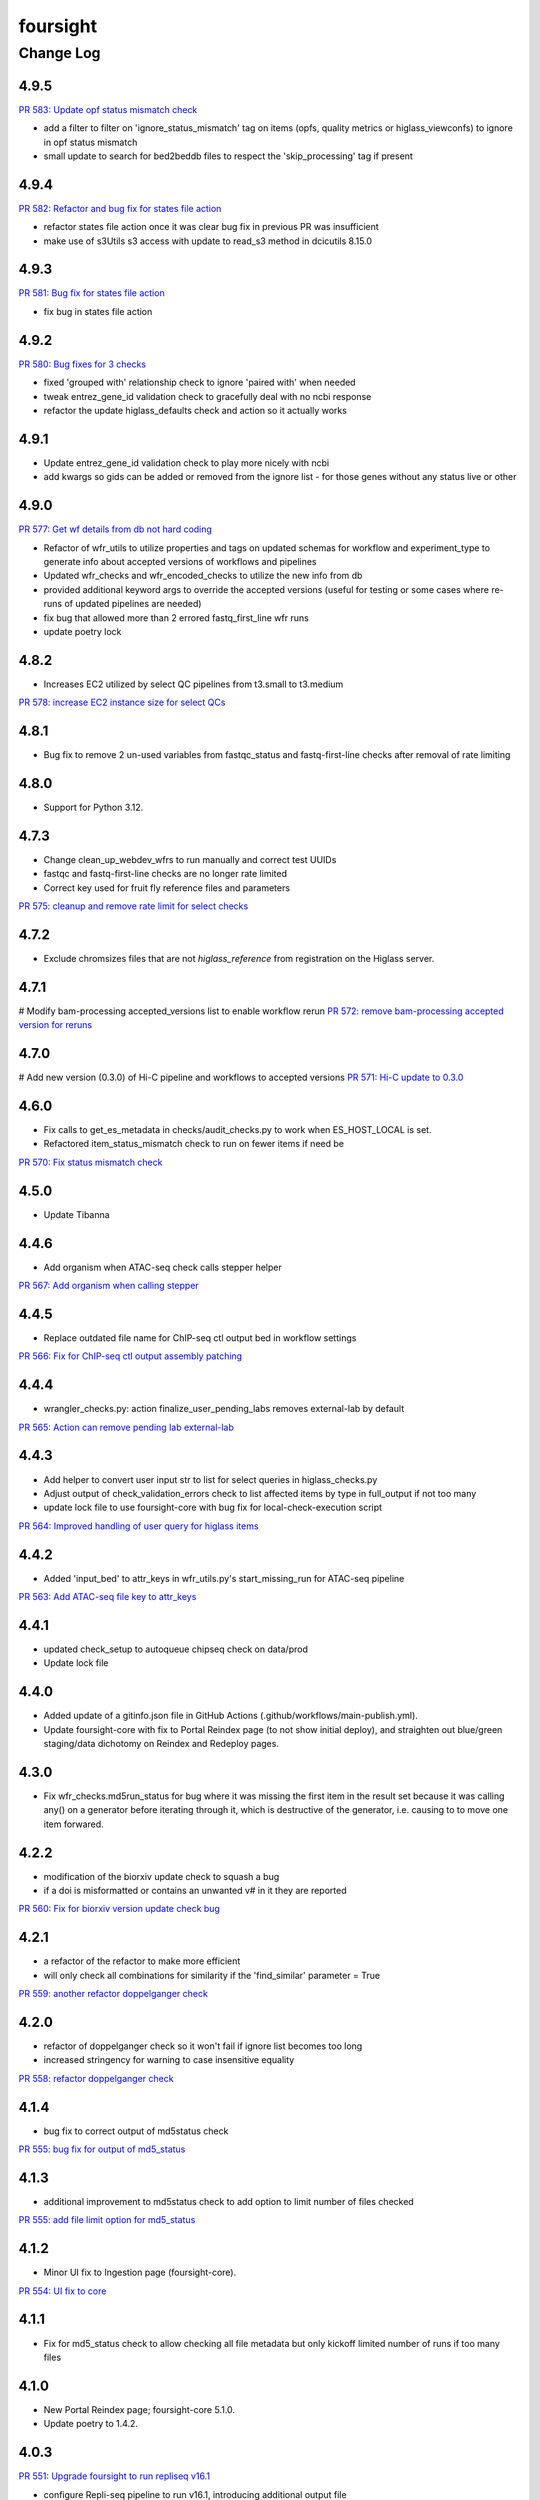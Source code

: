 =========
foursight
=========


----------
Change Log
----------


4.9.5
=====

`PR 583: Update opf status mismatch check <https://github.com/4dn-dcic/foursight/pull/583>`_

* add a filter to filter on 'ignore_status_mismatch' tag on items (opfs, quality metrics or higlass_viewconfs) to ignore in opf status mismatch
* small update to search for bed2beddb files to respect the 'skip_processing' tag if present


4.9.4
=====

`PR 582: Refactor and bug fix for states file action <https://github.com/4dn-dcic/foursight/pull/582>`_

* refactor states file action once it was clear bug fix in previous PR was insufficient
* make use of s3Utils s3 access with update to read_s3 method in dcicutils 8.15.0


4.9.3
=====

`PR 581: Bug fix for states file action <https://github.com/4dn-dcic/foursight/pull/581>`_

* fix bug in states file action


4.9.2
=====

`PR 580: Bug fixes for 3 checks <https://github.com/4dn-dcic/foursight/pull/580>`_

* fixed 'grouped with' relationship check to ignore 'paired with' when needed
* tweak entrez_gene_id validation check to gracefully deal with no ncbi response
* refactor the update higlass_defaults check and action so it actually works 


4.9.1
=====

* Update entrez_gene_id validation check to play more nicely with ncbi
* add kwargs so gids can be added or removed from the ignore list - for those genes without any status live or other


4.9.0
=====

`PR 577: Get wf details from db not hard coding <https://github.com/4dn-dcic/foursight/pull/577>`_

* Refactor of wfr_utils to utilize properties and tags on updated schemas for workflow and experiment_type to generate info about accepted versions of workflows and pipelines
* Updated wfr_checks and wfr_encoded_checks to utilize the new info from db
* provided additional keyword args to override the accepted versions (useful for testing or some cases where re-runs of updated pipelines are needed)
* fix bug that allowed more than 2 errored fastq_first_line wfr runs
* update poetry lock


4.8.2
=====

* Increases EC2 utilized by select QC pipelines from t3.small to t3.medium
`PR 578: increase EC2 instance size for select QCs <https://github.com/4dn-dcic/foursight/pull/578>`_

4.8.1
=====

* Bug fix to remove 2 un-used variables from fastqc_status and fastq-first-line checks after removal of rate limiting


4.8.0
=====

* Support for Python 3.12.


4.7.3
=====

* Change clean_up_webdev_wfrs to run manually and correct test UUIDs
* fastqc and fastq-first-line checks are no longer rate limited
* Correct key used for fruit fly reference files and parameters
`PR 575: cleanup and remove rate limit for select checks <https://github.com/4dn-dcic/foursight/pull/575>`_

4.7.2
=====

* Exclude chromsizes files that are not `higlass_reference` from registration on the Higlass server.

4.7.1
=====

# Modify bam-processing accepted_versions list to enable workflow rerun
`PR 572: remove bam-processing accepted version for reruns <https://github.com/4dn-dcic/foursight/pull/572>`_

4.7.0
=====

# Add new version (0.3.0) of Hi-C pipeline and workflows to accepted versions
`PR 571: Hi-C update to 0.3.0 <https://github.com/4dn-dcic/foursight/pull/571>`_

4.6.0
=====
* Fix calls to get_es_metadata in checks/audit_checks.py to work when ES_HOST_LOCAL is set.
* Refactored item_status_mismatch check to run on fewer items if need be

`PR 570: Fix status mismatch check <https://github.com/4dn-dcic/foursight/pull/570>`_

4.5.0
=====
* Update Tibanna

4.4.6
=====
* Add organism when ATAC-seq check calls stepper helper

`PR 567: Add organism when calling stepper <https://github.com/4dn-dcic/foursight/pull/567>`_

4.4.5
=====
* Replace outdated file name for ChIP-seq ctl output bed in workflow settings

`PR 566: Fix for ChIP-seq ctl output assembly patching <https://github.com/4dn-dcic/foursight/pull/566>`_

4.4.4
=====
* wrangler_checks.py: action finalize_user_pending_labs removes external-lab by default

`PR 565: Action can remove pending lab external-lab <https://github.com/4dn-dcic/foursight/pull/565>`_

4.4.3
=====
* Add helper to convert user input str to list for select queries in higlass_checks.py
* Adjust output of check_validation_errors check to list affected items by type in full_output if not too many
* update lock file to use foursight-core with bug fix for local-check-execution script

`PR 564: Improved handling of user query for higlass items <https://github.com/4dn-dcic/foursight/pull/564>`_

4.4.2
=====
* Added 'input_bed' to attr_keys in wfr_utils.py's start_missing_run for ATAC-seq pipeline

`PR 563: Add ATAC-seq file key to attr_keys <https://github.com/4dn-dcic/foursight/pull/563>`_

4.4.1
=====
* updated check_setup to autoqueue chipseq check on data/prod
* Update lock file


4.4.0
=====
* Added update of a gitinfo.json file in GitHub Actions (.github/workflows/main-publish.yml).
* Update foursight-core with fix to Portal Reindex page (to not show initial deploy),
  and straighten out blue/green staging/data dichotomy on Reindex and Redeploy pages. 

4.3.0
=====
* Fix wfr_checks.md5run_status for bug where it was missing the first item in the result
  set because it was calling any() on a generator before iterating through it, which is
  destructive of the generator, i.e. causing to to move one item forwared.

4.2.2
=====

* modification of the biorxiv update check to squash a bug 
* if a doi is misformatted or contains an unwanted v# in it they are reported
  
`PR 560: Fix for biorxiv version update check bug <https://github.com/4dn-dcic/foursight/pull/560>`_

4.2.1
=====

* a refactor of the refactor to make more efficient
* will only check all combinations for similarity if the 'find_similar' parameter = True

`PR 559: another refactor doppelganger check <https://github.com/4dn-dcic/foursight/pull/559>`_

4.2.0
=====

* refactor of doppelganger check so it won't fail if ignore list becomes too long
* increased stringency for warning to case insensitive equality

`PR 558: refactor doppelganger check <https://github.com/4dn-dcic/foursight/pull/558>`_

4.1.4
=====

* bug fix to correct output of md5status check

`PR 555: bug fix for output of md5_status <https://github.com/4dn-dcic/foursight/pull/556>`_

4.1.3
=====

* additional improvement to md5status check to add option to limit number of files checked

`PR 555: add file limit option for md5_status <https://github.com/4dn-dcic/foursight/pull/555>`_

4.1.2
=====

* Minor UI fix to Ingestion page (foursight-core).

`PR 554: UI fix to core <https://github.com/4dn-dcic/foursight/pull/554>`_

4.1.1
=====

* Fix for md5_status check to allow checking all file metadata but only kickoff limited number of runs if too many files

4.1.0
=====

* New Portal Reindex page; foursight-core 5.1.0.
* Update poetry to 1.4.2.

4.0.3
=====

`PR 551: Upgrade foursight to run repliseq v16.1 <https://github.com/4dn-dcic/foursight/pull/551>`_

* configure Repli-seq pipeline to run v16.1, introducing additional output file

4.0.2
=====

`PR: 550: Add new expt type to assay_subclass_short dictionary <https://github.com/4dn-dcic/foursight/pull/550>`_

* Fixed a bug in the hi-c markdown table generation check.

4.0.1
=====

`PR:549: Fix bug in hi-c table generation check <https://github.com/4dn-dcic/foursight/pull/549>`_

* Fixed a bug in the hi-c markdown table generation check.
* also allow dataset_group field search when relevant

4.0.0
=====

* Update to Python 3.11.

3.9.0
=====

`PR 542: Google Analytics Data API v1 migration <https://github.com/4dn-dcic/foursight/pull/542>`_

* includes Google Reporting API v4 to Google Analytics Data API v1(beta) migration updates required for running sync_google_analytics_data check

3.8.3
=====

* fixed a bug in keyword args to not use hyphens which caused syntax error

3.8.2
=====

* add a non-dcic boolean option to BamQC and PairsQC to allow these workflows to run on lab provided files

3.8.1
=====

`PR 528: ChIP-seq update to 2.1.6 <https://github.com/4dn-dcic/foursight/pull/528>`_

* Modify wfr_encode_checks to run the updated (v2.1.6) ChIP-seq pipeline
* Update helpers (utils and settings) to run the modified check

3.8.0
=====

`PR 545: update dcicutils version <https://github.com/4dn-dcic/foursight/pull/545>`_

* update locked dcicutils version needed due to fourfront schema version updates

3.7.0
=====

`PR 543: rewrite sync_users_oh to remove pandas and numpy <https://github.com/4dn-dcic/foursight/pull/543>`_

* Removed dependency on pandas by refactoring code in wrangler_checks.py
  to use new convert_table_to_ordered_dict function in check_utils.py.

3.6.3
=====

`PR 541: add uploaded status to beta-actin count check <https://github.com/4dn-dcic/foursight/pull/541>`_

* update locked version of dcicutils to ^7.7.0

3.6.2
=====

`PR 540: add uploaded status to beta-actin count check <https://github.com/4dn-dcic/foursight/pull/540>`_

* small update to include fastq files with uploaded status that are linked to RNA-seq experiments to be checked for beta-actin counts in order to verify strandedness.

3.6.1
=====

`PR 539: badge bug fix <https://github.com/4dn-dcic/foursight/pull/539>`_

* Fixed a bug in the replicate set consistency badge check 

3.6.0
=====
* Changes (to foursight-core) to the access key check; making sure the action does not run every single day.

3.5.2
=====

`PR 538: Update checks that check for number of runs - rate limits output <https://github.com/4dn-dcic/foursight/pull/538>`_

* Adding info to brief output and WARN if the function that checks the number of runs over the past 6 hours indicates not to start new runs.

3.5.1
=====

`PR 535: Add new audit check for ChIP-seq target tags <https://github.com/4dn-dcic/foursight/pull/535>`_

* New check that makes sure that BioFeatures linked to ChIP-seq experiments as targets have the correct tag added

3.5.0
=====
* Changes in foursight-core (4.3.0) to fix access key check.

3.4.8
=====
* No difference between this (3.4.8) version and 3.4.7, except that 3.47 mistakenly was referring
  to the beta version of foursight (4.2.0.1b6) rather than the real non-beta version (4.2.0).

3.4.7
=====
* Fix to prepare_static_headers_Chromatin_Tracing in checks/header_checks.py from fix_sh_ct_dec branch.
* Minor UI fixes for display of status text for checks/actions - in foursight-core.
* Added UI warning for registered action functions with no associated check - in foursight-core.
* Added UI display of Redis info on INFO page - in foursight-core.
* Added a d default .chalice/config.json and removed this from .gitignore


3.4.6
=====
* small bug fix for assay_subclass_short check so new experiment_type gets right value

3.4.5
=====
* Update foursight-core 4.1.2.
  Fixes for check arguments not being converted (from string) to int/float/etc as
  appropriate in the React version only (was not calling query_params_to_literals).

3.4.4
=====
* Small update to assay_subclass_short update check to use new FISH assay_subclass_short as new value
* bug fix where an extra slash was added in url string to check against causing erroneus broken link to be reported

3.4.3
=====
* Added a new check in the header_checks.py for automate patching of FOF-CT static section for chromatin tracing datasets (Multiplexed FISH).

3.4.2
=====
* Version changes related to foursight-core changes for SSL certificate and Portal access key checking.
* Using new dcicutils.scripts.publish_to_pypi for publish.

3.3.5
=====

`PR 522: Add new params to ignore uuids or reset external expset with no pub check <https://github.com/4dn-dcic/foursight/pull/527>`_

* add 'uuids_to_ignore' parameter for a list of uuids to ignore and hence not warn for this check
* add 'reset_ignore' parameter to clear the list of uuids that are ignored

3.3.4
=====

`PR 526: Dependency updates <https://github.com/4dn-dcic/foursight/pull/526/files>`_

* Bump foursight-core + dcicutils, and allow higher PyJWT versions for consistency with foursight-cgap

3.3.3
=====

* Fixes the FF build cluster value

3.3.2
=====
* Update to foursight-core 3.3.2 (and dcicutils 6.8.0).

3.3.1
=====

`PR 522: limit beddb reruns for reference files <https://github.com/4dn-dcic/foursight/pull/522>`_

* Bug fix: prevent automatic execution of bedtobeddb workflow on FileReference
  items when at least 2 previous runs exist.

3.3.0
=====
* Changes related editing user projects/institutions.
* Removed the trigger_codebuild_run check (in foursight-core now).

3.2.1
=====

`PR 519: Bug fix ont upd check <https://github.com/4dn-dcic/foursight/pull/519>`_

* bug fix for check_for_ontology_updates - request more of the file header to get version info

3.2.0
=====
* Changes related to support for running actions in Foursight React.

3.1.1
=====

`PR 515: Bug fix consistent rep info check <https://github.com/4dn-dcic/foursight/pull/515>`_

* The ``consistent_replicate_info`` badge check was updating messages for all
  linked items (e.g. protocols), when there was no need to. Bug fixed.
* Fix ``app_utils_obj`` import.
* Add ``microscope_configuration_master`` to the list of fields to compare.

3.1.0
=====
* Updated foursight-core version; changes there related to /accounts page.
* Moved lookup of check_setup.json (and accounts.json) to foursight-core,
  from foursight/chalicelib_fourfront/app_utils.py.

2.3.3
=====

`PR 514: Errored runs chk edit <https://github.com/4dn-dcic/foursight/pull/514>`_

* Edited the check for errored workflow runs to only report recent ones.

  * By default in the past 30 days. This can be modified using the ``days_back`` arg.
  * Use 0 to search all errored runs.

2.3.2
=====

`PR 510: Edit consistent replicate info check <https://github.com/4dn-dcic/foursight/pull/510>`_

* Edit the ``consistent_replicate_info`` badge check to print a more readable message.

2.4.0
=====
* Changes related to a new experimental /accounts page in Foursight which can show summary
  Foursight and Portal info from other AWS accounts. To take advantage of it there is an
  accounts.json file in the chalicelib_fourfront directory which contains a simple list
  of Foursight URLs for other AWS accounts. If this file is not present no harm.
  This file has been manually encrypted, since it contains internal URLs, using
  the ENCODED_AUTH0_SECRET value in the Global Application Configuration (GAC)
  in the AWS Secrets Manager. There are convenience poetry scripts, to encrypt
  and/or decrypt this file locally: encrypt-accounts-file, decrypt-accounts-file.
  Currently this file contains just URL for 4dn-dcic dev and prod.
  Again, this is experimental, and easily disabled (remove accounts.json).
* Moved lookup of check_setup.json (and accounts.json) to foursight-core,
  from foursight-cgap/chalicelib_cap/app_utils.py.

2.3.3
=====

`PR 514: Errored runs chk edit <https://github.com/4dn-dcic/foursight/pull/514>`_

* Edited the check for errored workflow runs to only report recent ones.

  * By default in the past 30 days. This can be modified using the ``days_back`` arg.
  * Use 0 to search all errored runs.

2.3.2
=====

`PR 510: Edit consistent replicate info check <https://github.com/4dn-dcic/foursight/pull/510>`_

* Edit the ``consistent_replicate_info`` badge check to print a more readable message.

2.3.1
=====

`PR 512: Add DNase Hi-C to insulation and compartment pipes <https://github.com/4dn-dcic/foursight/pull/512>`_

* Added DNase Hi-C to experiment types that compartment caller and insulation scores and boundaries pipelines will run on


2.3.0
=====

* Add check/action to run the Hi-C pipeline on HiChIP datasets.

2.2.0
=====

* Changes related to Foursight React.

  * Renamed chalicelib directory to chalicelib_fourfront.
  * Renamed target package (pyproject.toml) from chalicelib to chalicelib_fourfront.
  * Moved all Chalice routes to foursight-core (same with foursight-cgap).
  * Moved schedules to chalicelib_fourfront/check_schedules.py.
  * Using new schedule decorator from foursight_core.schedule_decorator.
  * Changed check_setup.json lookup (in chalicelib_fourfront/app_utils.py) to look
    for check_setup.json in the directory specified by the FOURSIGHT_CHECK_SETUP_DIR
    environment variable, if set, otherwise look in the local chalicelib_fourfront directory;
    and setup a fallback directory for this lookup to this local chalicelib_fourfront directory,
    which foursight-core will use if there is no (non-empty) check_setup.json in the specified directory.

2.1.2
=====

`PR 507: Check schedule edits <https://github.com/4dn-dcic/foursight/pull/507>`_

* Update check schedule to reduce the number of metadata-related checks running on
  staging and non-production environments.


2.1.1
=====

* Update ``check_status_mismatch`` to ignore higlass items linked to other_processed_files
  (both can have a status mismatch related to the Experiment Set).
* Update dependencies.


2.1.0
=====

* Added this CHANGELOG.rst.
* Spruced up Foursight UI a bit (virtually all in foursight-core but mentioning here).

  * New header/footer.
  
    * Different looks for Foursight-CGAP (blue header) and Foursight-Fourfront (green header).
    * More relevant info in header (login email, environment, stage).
    
  * New /info and /users page.
  * New /users and /users/{email} page.
  * New dropdown to change environments.
  * New logout link.
  * New specific error if login fails due to no user record for environment.
